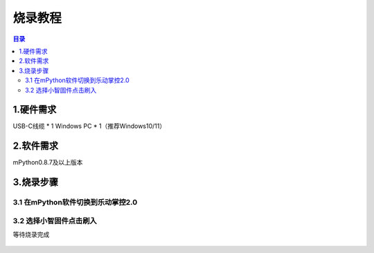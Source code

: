 烧录教程
========================

.. contents:: 目录
   :local:
   :depth: 2

1.硬件需求
--------------------------------
USB-C线缆 * 1
Windows PC * 1（推荐Windows10/11）


2.软件需求
--------------------------------
mPython0.8.7及以上版本


3.烧录步骤
--------------------------------

3.1 在mPython软件切换到乐动掌控2.0
^^^^^^^^^^^^^^^^^^^^^^^^^^^^^^^^

.. figure:: /../_static/image/xiaozhi/1.png
    :align: center
    :width: 1200


3.2 选择小智固件点击刷入
^^^^^^^^^^^^^^^^^^^^^^^^^^^^^^^^
等待烧录完成

.. figure:: /../_static/image/xiaozhi/2.png
    :align: center
    :width: 1200

